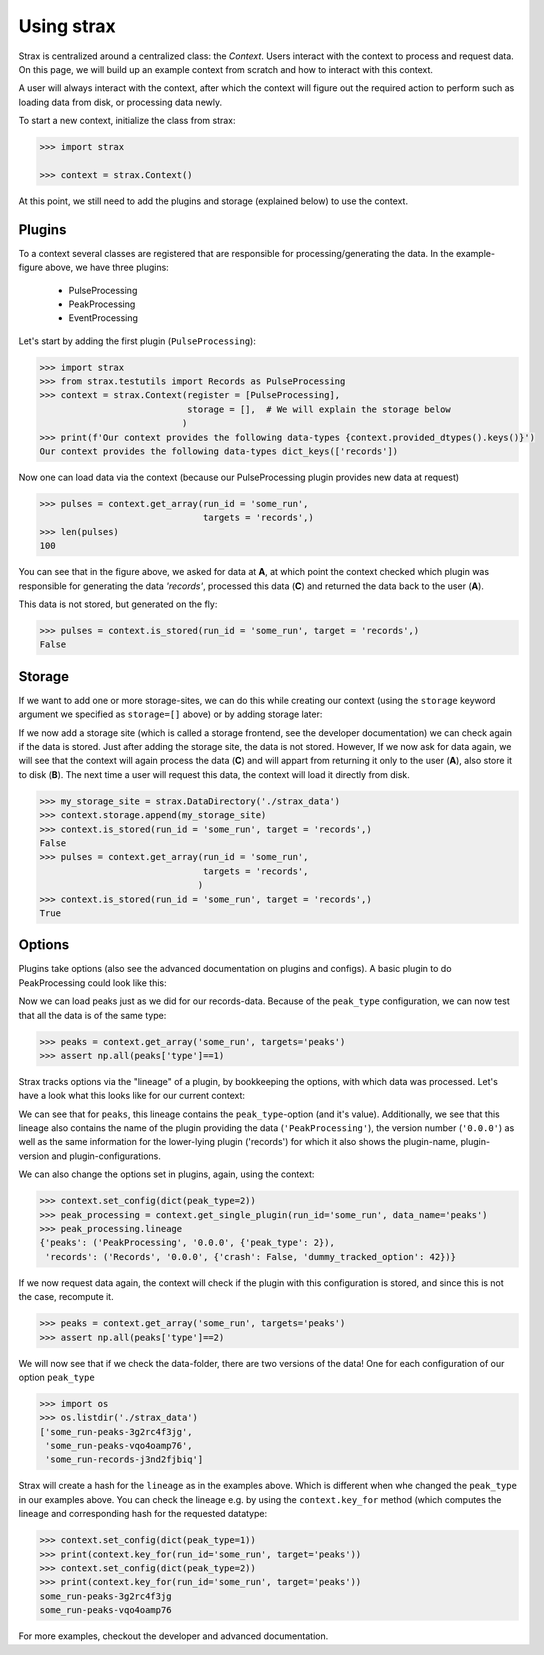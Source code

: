Using strax
================

Strax is centralized around a centralized class: the `Context`. Users interact with the context to process and request data.
On this page, we will build up an example context from scratch and how to interact with this context.

A user will always interact with the context, after which the context will figure out the required action to perform such as loading data from disk, or processing data newly.


.. image:: context.svg

To start a new context, initialize the class from strax:


.. code-block:: python

    >>> import strax

    >>> context = strax.Context()

At this point, we still need to add the plugins and storage (explained below) to use the context.

Plugins
-------------
To a context several classes are registered that are responsible for processing/generating the data. In the example-figure above, we have three plugins:

 - PulseProcessing
 - PeakProcessing
 - EventProcessing

Let's start by adding the first plugin (``PulseProcessing``):


.. code-block:: python

    >>> import strax
    >>> from strax.testutils import Records as PulseProcessing
    >>> context = strax.Context(register = [PulseProcessing],
                                storage = [],  # We will explain the storage below
                               )
    >>> print(f'Our context provides the following data-types {context.provided_dtypes().keys()}')
    Our context provides the following data-types dict_keys(['records'])


Now one can load data via the context (because our PulseProcessing plugin provides new data at request)


.. code-block:: python

    >>> pulses = context.get_array(run_id = 'some_run',
                                   targets = 'records',)
    >>> len(pulses)
    100

You can see that in the figure above, we asked for data at **A**, at which point the context checked which plugin was responsible for generating the data `'records'`, processed this data (**C**) and returned the data back to the user (**A**).

This data is not stored, but generated on the fly:


.. code-block:: python

    >>> pulses = context.is_stored(run_id = 'some_run', target = 'records',)
    False


Storage
-------------
If we want to add one or more storage-sites, we can do this while creating our context (using the ``storage`` keyword argument we specified as ``storage=[]`` above) or by adding storage later:

If we now add a storage site (which is called a storage frontend, see the developer documentation) we can check again if the data is stored.
Just after adding the storage site, the data is not stored.
However, If we now ask for data again, we will see that the context will again process the data (**C**) and will appart from returning it only to the user (**A**), also store it to disk (**B**).
The next time a user will request this data, the context will load it directly from disk.


.. code-block:: python

    >>> my_storage_site = strax.DataDirectory('./strax_data')
    >>> context.storage.append(my_storage_site)
    >>> context.is_stored(run_id = 'some_run', target = 'records',)
    False
    >>> pulses = context.get_array(run_id = 'some_run',
                                   targets = 'records',
                                  )
    >>> context.is_stored(run_id = 'some_run', target = 'records',)
    True


Options
-------------

Plugins take options (also see the advanced documentation on plugins and configs). A basic plugin to do PeakProcessing could look like this:


.. code-block:: python
    import numpy as np

    class PeakProcessing(strax.Plugin):
        """Base every peak on a record, and make all peaks of the same type"""
        __version__ = '0.0.0'

        # Which input is this plugin based on
        depends_on = 'records'

        # Which data type does the plugin provide
        provides = 'peaks'

        # A configuration option, which we can use in the computation (self.compute)
        peak_type = strax.Config(default=1,
                                 type=int,
                                 help='Classifify all records as this type of peak'
                                 )

        # The numpy-dtype of the output
        dtype = strax.peak_dtype()


        def compute(self, records):
            """Compute the peaks based on the records"""
            result = np.zeros(len(records), dtype=self.dtype)

            # Use the 'peak_type' config to set the type of this data
            result['type'] = self.config['peak_type']

            # Strax always needs time fields, see advanced documentation
            result['time'] = records['time']
            result['dt'] = records['dt']
            result['length'] = records['length']

            return result

    >>> context.register(PeakProcessing)

Now we can load peaks just as we did for our records-data. Because of the ``peak_type`` configuration, we can now test that all the data is of the same type:


.. code-block:: python

    >>> peaks = context.get_array('some_run', targets='peaks')
    >>> assert np.all(peaks['type']==1)


Strax tracks options via the "lineage" of a plugin, by bookkeeping the options, with which data was processed.
Let's have a look what this looks like for our current context:


.. code-block:: python
    >>> peak_processing = context.get_single_plugin(run_id='some_run', data_name='peaks')
    >>> peak_processing.lineage
    {'peaks': ('PeakProcessing', '0.0.0', {'peak_type': 1}),
     'records': ('Records', '0.0.0', {'crash': False, 'dummy_tracked_option': 42})}

We can see that for ``peaks``, this lineage contains the ``peak_type``-option (and it's value).
Additionally, we see that this lineage also contains the name of the plugin providing the data (``'PeakProcessing'``),
the version number (``'0.0.0'``) as well as the same information for the lower-lying plugin ('records')
for which it also shows the plugin-name, plugin-version and plugin-configurations.

We can also change the options set in plugins, again, using the context:


.. code-block:: python

    >>> context.set_config(dict(peak_type=2))
    >>> peak_processing = context.get_single_plugin(run_id='some_run', data_name='peaks')
    >>> peak_processing.lineage
    {'peaks': ('PeakProcessing', '0.0.0', {'peak_type': 2}),
     'records': ('Records', '0.0.0', {'crash': False, 'dummy_tracked_option': 42})}

If we now request data again, the context will check if the plugin with this configuration is stored, and since this is not the case, recompute it.


.. code-block:: python

    >>> peaks = context.get_array('some_run', targets='peaks')
    >>> assert np.all(peaks['type']==2)


We will now see that if we check the data-folder, there are two versions of the data! One for each configuration of our option ``peak_type``

.. code-block:: python

    >>> import os
    >>> os.listdir('./strax_data')
    ['some_run-peaks-3g2rc4f3jg',
     'some_run-peaks-vqo4oamp76',
     'some_run-records-j3nd2fjbiq']

Strax will create a hash for the ``lineage`` as in the examples above. Which is different when whe changed the ``peak_type`` in our examples above.
You can check the lineage e.g. by using the ``context.key_for`` method (which computes the lineage and corresponding hash for the requested datatype:


.. code-block:: python

    >>> context.set_config(dict(peak_type=1))
    >>> print(context.key_for(run_id='some_run', target='peaks'))
    >>> context.set_config(dict(peak_type=2))
    >>> print(context.key_for(run_id='some_run', target='peaks'))
    some_run-peaks-3g2rc4f3jg
    some_run-peaks-vqo4oamp76

For more examples, checkout the developer and advanced documentation.